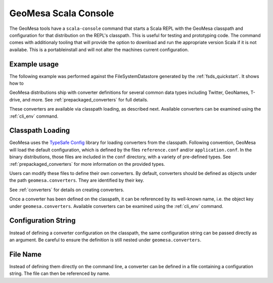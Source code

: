 GeoMesa Scala Console
=====================

The GeoMesa tools have a ``scala-console`` command that starts a Scala REPL with the
GeoMesa classpath and configuration for that distribution on the REPL's classpath.
This is useful for testing and prototyping code. The command comes with additionaly
tooling that will provide the option to download and run the appropriate version Scala
if it is not availabe. This is a portableinstall and will not alter the machines
current configuration.

Example usage
-------------

The following example was performed against the FileSystemDatastore generated by the
:ref:`fsds_quickstart`. It shows how to

GeoMesa distributions ship with converter definitions for several common data types
including Twitter, GeoNames, T-drive, and more. See :ref:`prepackaged_converters` for full details.

These converters are available via classpath loading, as described next. Available converters can
be examined using the :ref:`cli_env` command.

Classpath Loading
-----------------

GeoMesa uses the `TypeSafe Config <https://github.com/lightbend/config>`_ library for loading
converters from the classpath. Following convention, GeoMesa will load the default
configuration, which is defined by the files ``reference.conf`` and/or ``application.conf``. In
the binary distributions, those files are included in the ``conf`` directory, with a variety of
pre-defined types. See :ref:`prepackaged_converters` for more information on the provided types.

Users can modify these files to define their own converters. By default, converters should be
defined as objects under the path ``geomesa.converters``. They are identified by their key.

See :ref:`converters` for details on creating converters.

Once a converter has been defined on the classpath, it can be referenced by its well-known name, i.e.
the object key under ``geomesa.converters``. Available converters can be examined using the
:ref:`cli_env` command.

Configuration String
--------------------

Instead of defining a converter configuration on the classpath, the same configuration string can
be passed directly as an argument. Be careful to ensure the definition is still nested under
``geomesa.converters``.

File Name
---------

Instead of defining them directly on the command line, a converter can be defined in a file containing
a configuration string. The file can then be referenced by name.
